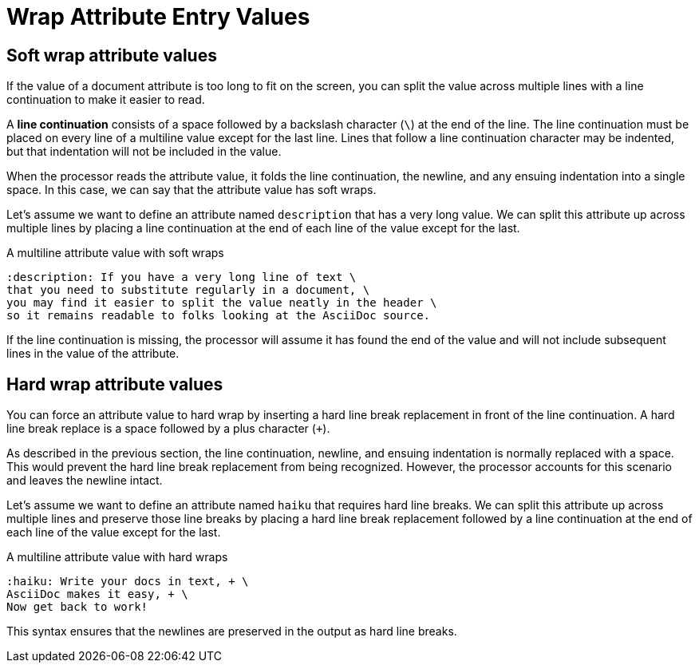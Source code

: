 = Wrap Attribute Entry Values

== Soft wrap attribute values

If the value of a document attribute is too long to fit on the screen, you can split the value across multiple lines with a line continuation to make it easier to read.

A [.term]*line continuation* consists of a space followed by a backslash character (`\`) at the end of the line.
The line continuation must be placed on every line of a multiline value except for the last line.
Lines that follow a line continuation character may be indented, but that indentation will not be included in the value.

When the processor reads the attribute value, it folds the line continuation, the newline, and any ensuing indentation into a single space.
In this case, we can say that the attribute value has soft wraps.

Let's assume we want to define an attribute named `description` that has a very long value.
We can split this attribute up across multiple lines by placing a line continuation at the end of each line of the value except for the last.

.A multiline attribute value with soft wraps
[source]
----
:description: If you have a very long line of text \
that you need to substitute regularly in a document, \
you may find it easier to split the value neatly in the header \
so it remains readable to folks looking at the AsciiDoc source.
----

If the line continuation is missing, the processor will assume it has found the end of the value and will not include subsequent lines in the value of the attribute.

[#hard]
== Hard wrap attribute values

You can force an attribute value to hard wrap by inserting a hard line break replacement in front of the line continuation.
A hard line break replace is a space followed by a plus character (`+`).

As described in the previous section, the line continuation, newline, and ensuing indentation is normally replaced with a space.
This would prevent the hard line break replacement from being recognized.
However, the processor accounts for this scenario and leaves the newline intact.

Let's assume we want to define an attribute named `haiku` that requires hard line breaks.
We can split this attribute up across multiple lines and preserve those line breaks by placing a hard line break replacement followed by a line continuation at the end of each line of the value except for the last.

.A multiline attribute value with hard wraps
[source]
----
:haiku: Write your docs in text, + \
AsciiDoc makes it easy, + \
Now get back to work!
----

This syntax ensures that the newlines are preserved in the output as hard line breaks.
